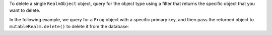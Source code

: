 To delete a single ``RealmObject`` object, 
query for the object type using a filter 
that returns the specific object that you want to delete.

In the following example, we query for a ``Frog`` object with a specific 
primary key, and then pass the returned object to ``mutableRealm.delete()`` to 
delete it from the database:
